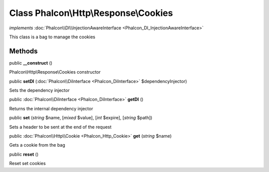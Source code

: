 Class **Phalcon\\Http\\Response\\Cookies**
==========================================

*implements* :doc:`Phalcon\\DI\\InjectionAwareInterface <Phalcon_DI_InjectionAwareInterface>`

This class is a bag to manage the cookies


Methods
---------

public  **__construct** ()

Phalcon\\Http\\Response\\Cookies constructor



public  **setDI** (:doc:`Phalcon\\DiInterface <Phalcon_DiInterface>` $dependencyInjector)

Sets the dependency injector



public :doc:`Phalcon\\DiInterface <Phalcon_DiInterface>`  **getDI** ()

Returns the internal dependency injector



public  **set** (*string* $name, [*mixed* $value], [*int* $expire], [*string* $path])

Sets a header to be sent at the end of the request



public :doc:`Phalcon\\Http\\Cookie <Phalcon_Http_Cookie>`  **get** (*string* $name)

Gets a cookie from the bag



public  **reset** ()

Reset set cookies



